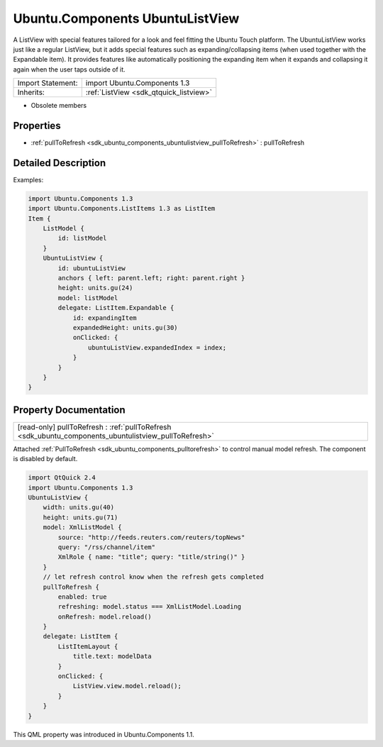 .. _sdk_ubuntu_components_ubuntulistview:

Ubuntu.Components UbuntuListView
================================

A ListView with special features tailored for a look and feel fitting the Ubuntu Touch platform. The UbuntuListView works just like a regular ListView, but it adds special features such as expanding/collapsing items (when used together with the Expandable item). It provides features like automatically positioning the expanding item when it expands and collapsing it again when the user taps outside of it.

+--------------------------------------------------------------------------------------------------------------------------------------------------------+-----------------------------------------------------------------------------------------------------------------------------------------------------------+
| Import Statement:                                                                                                                                      | import Ubuntu.Components 1.3                                                                                                                              |
+--------------------------------------------------------------------------------------------------------------------------------------------------------+-----------------------------------------------------------------------------------------------------------------------------------------------------------+
| Inherits:                                                                                                                                              | :ref:`ListView <sdk_qtquick_listview>`                                                                                                                    |
+--------------------------------------------------------------------------------------------------------------------------------------------------------+-----------------------------------------------------------------------------------------------------------------------------------------------------------+

-  Obsolete members

Properties
----------

-  :ref:`pullToRefresh <sdk_ubuntu_components_ubuntulistview_pullToRefresh>` : pullToRefresh

Detailed Description
--------------------

Examples:

.. code:: qml

    import Ubuntu.Components 1.3
    import Ubuntu.Components.ListItems 1.3 as ListItem
    Item {
        ListModel {
            id: listModel
        }
        UbuntuListView {
            id: ubuntuListView
            anchors { left: parent.left; right: parent.right }
            height: units.gu(24)
            model: listModel
            delegate: ListItem.Expandable {
                id: expandingItem
                expandedHeight: units.gu(30)
                onClicked: {
                    ubuntuListView.expandedIndex = index;
                }
            }
        }
    }

Property Documentation
----------------------

.. _sdk_ubuntu_components_ubuntulistview_pullToRefresh:

+--------------------------------------------------------------------------------------------------------------------------------------------------------------------------------------------------------------------------------------------------------------------------------------------------------------+
| [read-only] pullToRefresh : :ref:`pullToRefresh <sdk_ubuntu_components_ubuntulistview_pullToRefresh>`                                                                                                                                                                                                        |
+--------------------------------------------------------------------------------------------------------------------------------------------------------------------------------------------------------------------------------------------------------------------------------------------------------------+

Attached :ref:`PullToRefresh <sdk_ubuntu_components_pulltorefresh>` to control manual model refresh. The component is disabled by default.

.. code:: qml

    import QtQuick 2.4
    import Ubuntu.Components 1.3
    UbuntuListView {
        width: units.gu(40)
        height: units.gu(71)
        model: XmlListModel {
            source: "http://feeds.reuters.com/reuters/topNews"
            query: "/rss/channel/item"
            XmlRole { name: "title"; query: "title/string()" }
        }
        // let refresh control know when the refresh gets completed
        pullToRefresh {
            enabled: true
            refreshing: model.status === XmlListModel.Loading
            onRefresh: model.reload()
        }
        delegate: ListItem {
            ListItemLayout {
                title.text: modelData
            }
            onClicked: {
                ListView.view.model.reload();
            }
        }
    }

This QML property was introduced in Ubuntu.Components 1.1.

